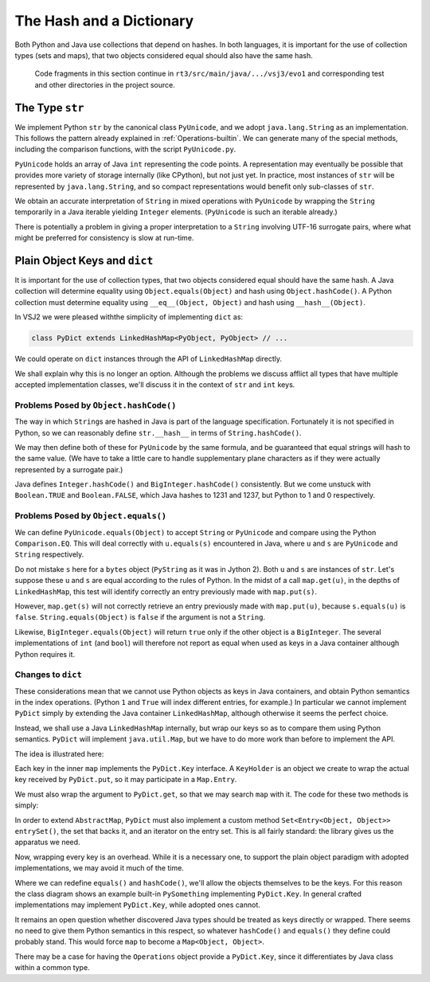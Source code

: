 ..  plain-java-object/hash-dictionary.rst

.. _Hash-dictionary:

The Hash and a Dictionary
#########################

Both Python and Java use collections that depend on hashes.
In both languages,
it is important for the use of collection types (sets and maps),
that two objects considered equal should also have the same hash.

    Code fragments in this section continue in
    ``rt3/src/main/java/.../vsj3/evo1``
    and corresponding test and other directories
    in the project source.



The Type ``str``
****************

We implement Python ``str`` by the canonical class ``PyUnicode``,
and we adopt ``java.lang.String`` as an implementation.
This follows the pattern already explained in :ref:`Operations-builtin`.
We can generate many of the special methods,
including the comparison functions,
with the script ``PyUnicode.py``.

``PyUnicode`` holds an array of Java ``int`` representing the code points.
A representation may eventually be possible that
provides more variety of storage internally (like CPython),
but not just yet.
In practice,
most instances of ``str`` will be represented by ``java.lang.String``,
and so compact representations would benefit only sub-classes of ``str``.

We obtain an accurate interpretation of ``String``
in mixed operations with ``PyUnicode``
by wrapping the ``String`` temporarily
in a Java iterable yielding ``Integer`` elements.
(``PyUnicode`` is such an iterable already.)

There is potentially a problem in giving a proper interpretation
to a ``String`` involving UTF-16 surrogate pairs,
where what might be preferred for consistency is slow at run-time.



.. _Hash-dictionary-plain-object:

Plain Object Keys and ``dict``
******************************

It is important for the use of collection types,
that two objects considered equal should have the same hash.
A Java collection will determine equality using ``Object.equals(Object)``
and hash using ``Object.hashCode()``.
A Python collection must determine equality using ``__eq__(Object, Object)``
and hash using ``__hash__(Object)``.

In VSJ2 we were pleased withthe simplicity of implementing ``dict`` as:

..  code-block:: java

    class PyDict extends LinkedHashMap<PyObject, PyObject> // ...

We could operate on ``dict`` instances
through the API of ``LinkedHashMap`` directly.

We shall explain why this is no longer an option.
Although the problems we discuss afflict
all types that have multiple accepted implementation classes,
we'll discuss it in the context of ``str`` and ``int`` keys.


Problems Posed by ``Object.hashCode()``
=======================================

The way in which ``String``\s are hashed in Java
is part of the language specification.
Fortunately it is not specified in Python,
so we can reasonably define ``str.__hash__``
in terms of ``String.hashCode()``.

We may then define both of these for ``PyUnicode`` by the same formula,
and be guaranteed that equal strings will hash to the same value.
(We have to take a little care to handle supplementary plane characters
as if they were actually represented by a surrogate pair.)

Java defines ``Integer.hashCode()``
and ``BigInteger.hashCode()`` consistently.
But we come unstuck with ``Boolean.TRUE`` and ``Boolean.FALSE``,
which Java hashes to 1231 and 1237,
but Python to 1 and 0 respectively.


Problems Posed by ``Object.equals()``
=====================================

We can define ``PyUnicode.equals(Object)``
to accept ``String`` or ``PyUnicode`` and compare using
the Python ``Comparison.EQ``.
This will deal correctly with ``u.equals(s)`` encountered in Java,
where ``u`` and ``s`` are ``PyUnicode`` and  ``String`` respectively.

Do not mistake ``s`` here for a ``bytes`` object
(``PyString`` as it was in Jython 2).
Both ``u`` and ``s`` are instances of ``str``.
Let's suppose these ``u`` and ``s`` are equal
according to the rules of Python.
In the midst of a call ``map.get(u)``,
in the depths of ``LinkedHashMap``,
this test will identify correctly
an entry previously made with ``map.put(s)``.

However,
``map.get(s)`` will not correctly retrieve
an entry previously made with ``map.put(u)``,
because ``s.equals(u)`` is ``false``.
``String.equals(Object)`` is ``false`` if the argument is not a ``String``.

Likewise,
``BigInteger.equals(Object)`` will return ``true`` only if
the other object is a ``BigInteger``.
The several implementations of ``int``
(and ``bool``)
will therefore not report as equal when used as keys in a Java container
although Python requires it.


Changes to ``dict``
===================

These considerations mean that
we cannot use Python objects as keys in Java containers,
and obtain Python semantics in the index operations.
(Python ``1`` and ``True`` will index different entries, for example.)
In particular we cannot implement ``PyDict``
simply by extending the Java container ``LinkedHashMap``,
although otherwise it seems the perfect choice.

Instead, we shall use a Java ``LinkedHashMap`` internally,
but wrap our keys so as to compare them using Python semantics.
``PyDict`` will implement ``java.util.Map``,
but we have to do more work than before to implement the API.

The idea is illustrated here:

..  uml::
    :caption: Giving Python semantics to keys

    interface Key {
        equals() : boolean
        hashCode() : int
        get() : Object
    }

    interface KeyHolder {
        equals() : boolean
        hashCode() : int
        get() : Object
    }
    Key <|.. KeyHolder
    KeyHolder --> Object

    abstract class PySomething {
        equals() : boolean
        hashCode() : int
        get() : Object
    }
    Key <|.. PySomething

    class PyDict {
        get(Object) : Object
        put(Object, Object) : Object
    }
    PyDict -right-> LinkedHashMap : map

    class LinkedHashMap {
        get(Key) : Object
        put(Key, Object) : Object
    }
    LinkedHashMap --> "*" Entry

    class Entry {
        value : Object
    }
    Entry -right-> Key : key


Each key in the inner ``map`` implements the ``PyDict.Key`` interface.
A ``KeyHolder`` is an object we create to wrap
the actual key received by ``PyDict.put``,
so it may participate in a ``Map.Entry``.

We must also wrap the argument to ``PyDict.get``,
so that we may search ``map`` with it.
The code for these two methods is simply:

..  code-block:: java
    :emphasize-lines: 11-19

    class PyDict extends AbstractMap<Object, Object>
            implements CraftedType {

        static final PyType TYPE = PyType.fromSpec( //
                new PyType.Spec("dict", MethodHandles.lookup()));

        /** The dictionary as a hash map preserving insertion order. */
        private final LinkedHashMap<Key, Object> map =
                new LinkedHashMap<Key, Object>();

        @Override
        public Object get(Object key) {
            return map.get(toKey(key));
        }

        @Override
        public Object put(Object key, Object value) {
            return map.put(toKey(key), value);
        }
        // ...

In order to extend ``AbstractMap``,
``PyDict`` must also implement a custom method
``Set<Entry<Object, Object>> entrySet()``,
the set that backs it,
and an iterator on the entry set.
This is all fairly standard: the library gives us the apparatus we need.

Now, wrapping every key is an overhead.
While it is a necessary one,
to support the plain object paradigm with adopted implementations,
we may avoid it much of the time.

Where we can redefine ``equals()`` and ``hashCode()``,
we'll allow the objects themselves to be the keys.
For this reason the class diagram shows an example built-in ``PySomething``
implementing ``PyDict.Key``.
In general crafted implementations may implement ``PyDict.Key``,
while adopted ones cannot.

It remains an open question whether discovered Java types
should be treated as keys directly or wrapped.
There seems no need to give them Python semantics in this respect,
so whatever ``hashCode()`` and ``equals()`` they define
could probably stand.
This would force ``map`` to become a ``Map<Object, Object>``.

There may be a case for having the ``Operations`` object
provide a ``PyDict.Key``,
since it differentiates by Java class within a common type.



